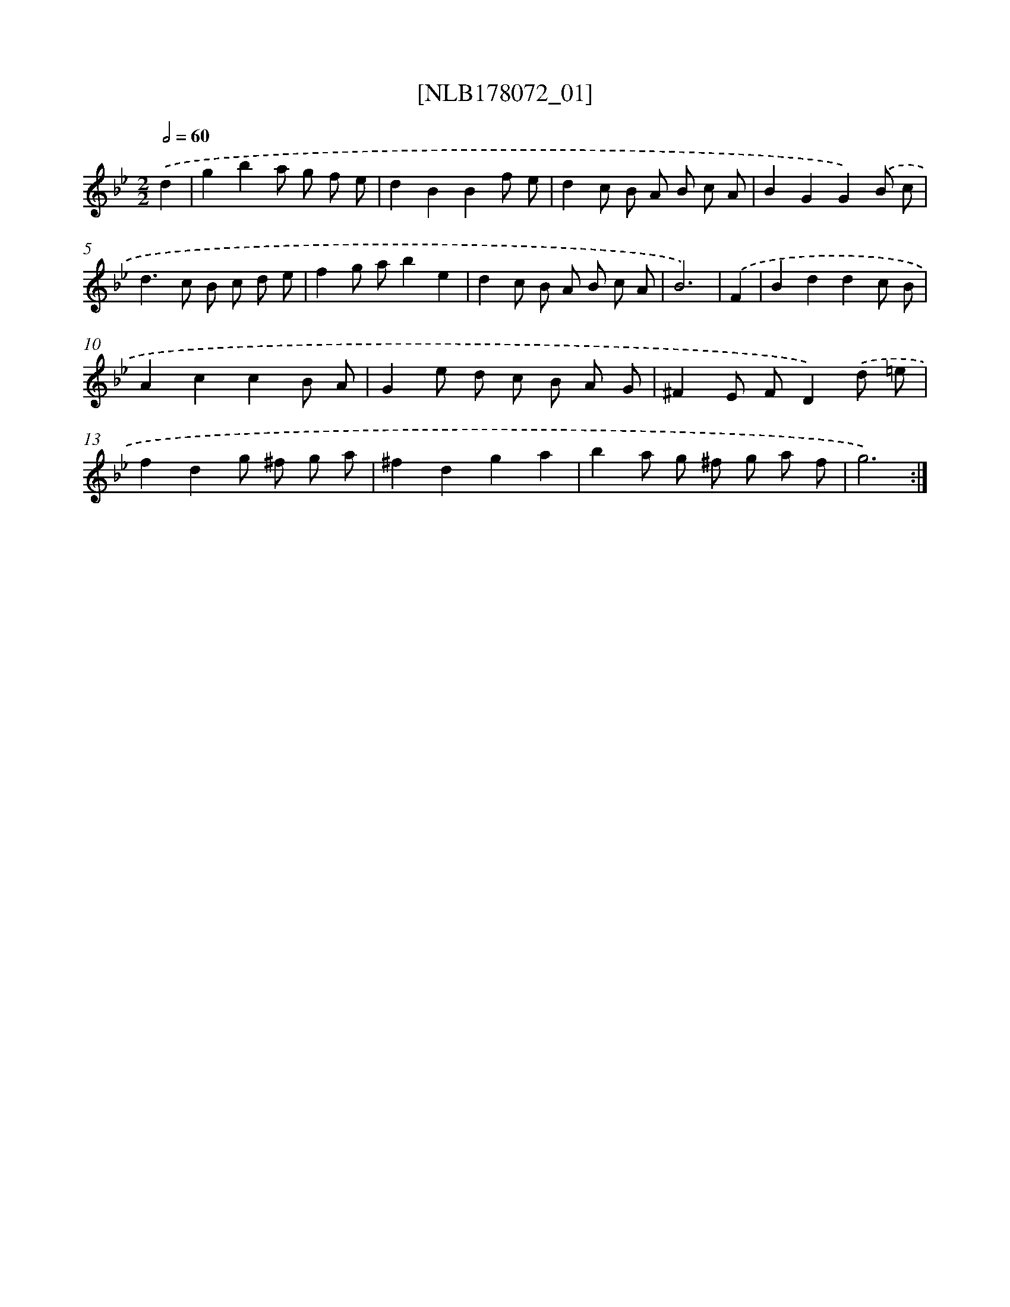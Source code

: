 X: 14434
T: [NLB178072_01]
%%abc-version 2.0
%%abcx-abcm2ps-target-version 5.9.1 (29 Sep 2008)
%%abc-creator hum2abc beta
%%abcx-conversion-date 2018/11/01 14:37:44
%%humdrum-veritas 600193426
%%humdrum-veritas-data 3124009231
%%continueall 1
%%barnumbers 0
L: 1/8
M: 2/2
Q: 1/2=60
K: Bb clef=treble
.('d2 [I:setbarnb 1]|
g2b2a g f e |
d2B2B2f e |
d2c B A B c A |
B2G2G2).('B c |
d2>c2 B c d e |
f2g ab2e2 |
d2c B A B c A |
B6) |
.('F2 [I:setbarnb 9]|
B2d2d2c B |
A2c2c2B A |
G2e d c B A G |
^F2E FD2).('d =e |
f2d2g ^f g a |
^f2d2g2a2 |
b2a g ^f g a f |
g6) :|]
